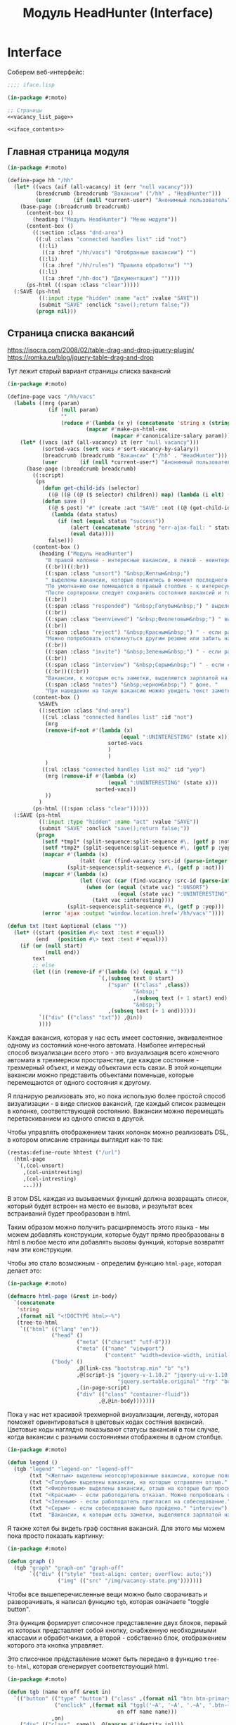 #+STARTUP: showall indent hidestars

#+TITLE: Модуль HeadHunter (Interface)

* Interface

  Соберем веб-интерфейс:

  #+NAME: iface
  #+BEGIN_SRC lisp :tangle src/mod/hh/iface.lisp :noweb tangle :padline no :comments link
    ;;;; iface.lisp

    (in-package #:moto)

    ;; Страницы
    <<vacancy_list_page>>

    <<iface_contents>>
  #+END_SRC

** Главная страница модуля

   #+NAME: iface_contents
   #+BEGIN_SRC lisp
     (in-package #:moto)

     (define-page hh "/hh"
       (let* ((vacs (aif (all-vacancy) it (err "null vacancy")))
              (breadcrumb (breadcrumb "Вакансии" ("/hh" . "HeadHunter")))
              (user       (if (null *current-user*) "Анонимный пользователь" (name (get-user *current-user*)))))
         (base-page (:breadcrumb breadcrumb)
           (content-box ()
             (heading ("Модуль HeadHunter") "Меню модуля"))
           (content-box ()
             ((:section :class "dnd-area")
              ((:ul :class "connected handles list" :id "not")
               ((:li)
                ((:a :href "/hh/vacs") "Отобранные вакансии") "")
               ((:li)
                ((:a :href "/hh/rules") "Правила обработки") "")
               ((:li)
                ((:a :href "/hh-doc") "Документация") ""))))
           (ps-html ((:span :class "clear")))))
       (:SAVE (ps-html
               ((:input :type "hidden" :name "act" :value "SAVE"))
               (submit "SAVE" :onclick "save();return false;"))
              (progn nil)))
   #+END_SRC

** Страница списка вакансий

   https://isocra.com/2008/02/table-drag-and-drop-jquery-plugin/
   https://romka.eu/blog/jquery-table-drag-and-drop

   Тут лежит старый вариант страницы списка вакансий

   #+NAME: old_variant
   #+BEGIN_SRC lisp
     (in-package #:moto)

     (define-page vacs "/hh/vacs"
       (labels ((mrg (param)
                  (if (null param)
                      ""
                      (reduce #'(lambda (x y) (concatenate 'string x (string #\NewLine) y))
                              (mapcar #'make-ps-html-vac
                                      (mapcar #'canonicalize-salary param))))))
         (let* ((vacs (aif (all-vacancy) it (err "null vacancy")))
                (sorted-vacs (sort vacs #'sort-vacancy-by-salary))
                (breadcrumb (breadcrumb "Вакансии" ("/hh" . "HeadHunter")))
                (user       (if (null *current-user*) "Анонимный пользователь" (name (get-user *current-user*)))))
           (base-page (:breadcrumb breadcrumb)
             ((:script)
              (ps
                (defun get-child-ids (selector)
                  ((@ ((@ ((@ ($ selector) children)) map) (lambda (i elt) (array ((@ ((@ $) elt) attr) "id")))) get)))
                (defun save ()
                  ((@ $ post) "#" (create :act "SAVE" :not ((@ (get-child-ids "#not") join)) :yep ((@ (get-child-ids "#yep") join)))
                   (lambda (data status)
                     (if (not (equal status "success"))
                         (alert (concatenate 'string "err-ajax-fail: " status))
                         (eval data))))
                  false)))
             (content-box ()
               (heading ("Модуль HeadHunter")
                 "В правой колонке - интересные вакансии, в левой - неинтересные. "
                 ((:br))((:br))
                 ((:span :class "unsort") "&nbsp;Желтым&nbsp;")
                 " выделены вакансии, которые появились в момент последнего сбора данных. "
                 "По умолчанию они помещаются в правый столбик - к интересующим вакансиям. "
                 "После сортировки следует сохранить состояния вакансий и тогда выделение исчезнет. "
                 ((:br))
                 ((:span :class "responded") "&nbsp;Голубым&nbsp;") " выделены вакансии, на которые отправлен отзыв. "
                 ((:br))
                 ((:span :class "beenviewed") "&nbsp;Фиолетовым&nbsp;") " выделены вакансии, отзыв на которые был просмотрен. "
                 ((:br))
                 ((:span :class "reject") "&nbsp;Красным&nbsp;") " - если работодатель отказал. "
                 "Можно попробовать откликнуться другим резюме или забить на вакансию и перенести ее в 'неинтересные' "
                 ((:br))
                 ((:span :class "invite") "&nbsp;Зеленым&nbsp;") " - если работодатель пригласил на собеседование. "
                 ((:br))
                 ((:span :class "interview") "&nbsp;Серым&nbsp;") " - если собеседование было пройдено. "
                 ((:br))((:br))
                 "Вакансии, к которым есть заметки, выделяются зарплатой на "
                 ((:span :class "notes") "&nbsp;черном&nbsp;") " фоне. "
                 "При наведении на такую вакансию можно увидеть текст заметки."))
             (content-box ()
               %SAVE%
               ((:section :class "dnd-area")
                ((:ul :class "connected handles list" :id "not")
                 (mrg
                 (remove-if-not #'(lambda (x)
                                         (equal ":UNINTERESTING" (state x)))
                                     sorted-vacs
                                     )
                                     )
                 )
                ((:ul :class "connected handles list no2" :id "yep")
                 (mrg (remove-if #'(lambda (x)
                                     (equal ":UNINTERESTING" (state x)))
                                 sorted-vacs))
                 ))
               )
             (ps-html ((:span :class "clear"))))))
       (:SAVE (ps-html
               ((:input :type "hidden" :name "act" :value "SAVE"))
               (submit "SAVE" :onclick "save();return false;"))
              (progn
                (setf *tmp1* (split-sequence:split-sequence #\, (getf p :not)))
                (setf *tmp2* (split-sequence:split-sequence #\, (getf p :yep)))
                (mapcar #'(lambda (x)
                            (takt (car (find-vacancy :src-id (parse-integer x))) :uninteresting))
                        (split-sequence:split-sequence #\, (getf p :not)))
                (mapcar #'(lambda (x)
                            (let ((vac (car (find-vacancy :src-id (parse-integer x)))))
                              (when (or (equal (state vac) ":UNSORT")
                                        (equal (state vac) ":UNINTERESTING"))
                                (takt vac :interesting))))
                        (split-sequence:split-sequence #\, (getf p :yep)))
                (error 'ajax :output "window.location.href='/hh/vacs'"))))

     (defun txt (text &optional (class ""))
       (let* ((start (position #\< text :test #'equal))
              (end   (position #\> text :test #'equal)))
         (if (or (null start)
                 (null end))
             text
             ;; else
             (let ((in (remove-if #'(lambda (x) (equal x ""))
                                  `(,(subseq text 0 start)
                                     ("span" (("class" ,class))
                                             "&nbsp;"
                                             ,(subseq text (+ 1 start) end)
                                             "&nbsp;")
                                     ,(subseq text (+ 1 end))))))
               `(("div" (("class" "txt")) ,@in))
               ))))
   #+END_SRC

   Каждая вакансия, которая у нас есть имеет состояние, эквивалентное одному из
   состояний конечного автомата. Наиболее интересный способ визуализации всего этого -
   это визуализация всего конечного автомата в трехмерном пространстве, где каждое
   состояние - трехмерный объект, и между объектами есть связи. В этой концепции
   вакансии можно представить объектами поменьше, которые перемещаются от одного
   состояния к другому.

   Я планирую реализовать это, но пока использую более простой способ визуализации - в
   виде списков вакансий, где каждый список размещен в колонке, соответствующей
   состоянию. Вакансии можно перемещать перетаскиванием из одного списка в другой.

   Чтобы управлять отображением таких колонок можно реализовать DSL, в котором описание
   страницы выглядит как-то так:

   #+BEGIN_SRC lisp
     (restas:define-route hhtest ("/url")
       (html-page
        `(,(col-unsort)
          ,(col-unintresting)
          ,(col-intresting)
          ...)))
   #+END_SRC

   В этом DSL каждая из вызываемых функций должна возвращать список, который будет
   встроен на место ее вызова, и результат всех встраиваний будет преобразован в html.

   Таким образом можно получить расширяемость этого языка - мы можем добавлять
   конструкции, которые будут прямо преобразованы в html в любое место или добавлять
   вызовы функций, которые возвратят нам эти конструкции.

   Чтобы это стало возможным - определим функцию ~html-page~, которая делает это:

   #+NAME: html_page
   #+BEGIN_SRC lisp
     (in-package #:moto)

     (defmacro html-page (&rest in-body)
       `(concatenate
        'string
        ,(format nil "<!DOCTYPE html>~%")
        (tree-to-html
         `(("html" (("lang" "en"))
                   ("head" ()
                           ("meta" (("charset" "utf-8")))
                           ("meta" (("name" "viewport")
                                    ("content" "width=device-width, initial-scale=1, shrink-to-fit=no"))))
                   ("body" ()
                           ,@(link-css "bootstrap.min" "b" "s")
                           ,@(script-js "jquery-v-1.10.2" "jquery-ui-v-1.10.3" "modernizr"
                                        "jquery.sortable.original" "frp" "bootstrap.min" "b")
                           ,(in-page-script)
                           ("div" (("class" "container-fluid"))
                                  ,@,@in-body)))))))
   #+END_SRC

   Пока у нас нет красивой трехмерной визуализации, легенду, которая поможет
   ориентироваться в цветовых кодах состяния вакансий. Цветовые коды наглядно
   показывают статусы вакансий в том случае, когда вакансии с разными состояниями
   отображены в одном столбце.

   #+NAME: legend
   #+BEGIN_SRC lisp
     (in-package #:moto)

     (defun legend ()
       (tgb "legend" "legend-on" "legend-off"
            (txt "<Желтым> выделены неотсортированные вакансии, которые появились в момент последнего сбора данных." "unsort")
            (txt "<Голубым> выделены вакансии, на которые отправлен отзыв." "responded")
            (txt "<Фиолетовым> выделены вакансии, отзыв на которые был просмотрен." "beenviewed")
            (txt "<Красным> - если работодатель отказал. Можно попробовать откликнуться другим резюме или просто отправить её в 'неинтересные'" "reject")
            (txt "<Зеленым> - если работодатель пригласил на собеседование." "invite")
            (txt "<Серым> - если собеседование было пройдено." "interview")
            (txt  "Вакансии, к которым есть заметки, выделяются зарплатой на <черном> фоне. При наведении на такую вакансию можно увидеть текст заметки." "notes")))
   #+END_SRC

   Я также хотел бы видеть граф состяния вакансий. Для этого мы можем пока просто
   показать картинку:

   #+NAME: graph
   #+BEGIN_SRC lisp
     (in-package #:moto)

     (defun graph ()
       (tgb "graph" "graph-on" "graph-off"
            `(("div" (("style" "text-align: center; overflow: auto;"))
                     ("img" (("src" "/img/vacancy-state.png")))))))
   #+END_SRC

   Чтобы все вышеперечисленные вещи можно было сворачивать и разворачивать, я написал
   функцию ~tgb~, которая означаете "toggle button".

   Эта функция формирует списочное представление двух блоков, первый из которых
   представляет собой кнопку, снабженную необходимыми классами и обработчиками, а
   второй - собственно блок, отображением которого эта кнопка управляет.

   Это списочное представление может быть передано в функцию ~tree-to-html~, которая
   сгенерирует соответствующий html.

   #+NAME: tgb
   #+BEGIN_SRC lisp
     (in-package #:moto)

     (defun tgb (name on off &rest in)
       `(("button" (("type" "button") ("class" ,(format nil "btn btn-primary btn-~A" name))
                    ("onclick" ,(format nil "tggl('~A', '~A', '.~A', '.btn-~A');"
                                        on off name name)))
                   ,on)
         ("div" (("class" ,name)) ,@(mapcan #'identity in))))

     `(,(car (tgb "col-uninteresting" "uninteresting-on" "uninteresting-off")))


     ;; (tgb "col-uninteresting" "uninteresting-on" "uninteresting-off"
     ;;      '(("div" (("class" "somecontent")) "content")))

     ;; =>
     ;; (("button"
     ;;   (("type" "button") ("class" "btn btn-primary btn-col-uninteresting")
     ;;    ("onclick"
     ;;     "tggl('uninteresting-on', 'uninteresting-off', '.col-uninteresting', '.btn-col-uninteresting');"))
     ;;   "uninteresting-on")
     ;;  ("div" (("class" "col-uninteresting"))
     ;;         ("div" (("class" "somecontent")) "content")))


     ;; (tree-to-html
     ;;  (tgb "col-uninteresting" "uninteresting-on" "uninteresting-off"
     ;;       '(("div" (("class" "somecontent")) "content"))))

     ;; =>
     ;; <button type="button"
     ;;         class="btn btn-primary btn-col-uninteresting"
     ;;         onclick="tggl('uninteresting-on', 'uninteresting-off', '.col-uninteresting', '.btn-col-uninteresting');">
     ;;    uninteresting-on
     ;; </button>
     ;; <div class="col-uninteresting">
     ;;    <div class="somecontent">
     ;;       content
     ;;    </div>
     ;; </div>
   #+END_SRC

   Если необходимо получить только кнопку, без управляемого блока - можно просто
   сделать ~car~ от возвращаемого функцией ~tgb~ результата. Это делает макрос
   ~col-btn~:

   #+NAME: col_btn
   #+BEGIN_SRC lisp
     (defmacro col-btn (name)
       `(list (car (tgb ,(format nil "col-~A" name)
                        ,(format nil "~A-on" name)
                        ,(format nil "~A-off" name)))))

     ;; (macroexpand-1 '(col-btn "uninteresting"))

     ;; => (LIST (CAR (TGB "col-uninteresting" "uninteresting-on" "uninteresting-off"))),
   #+END_SRC

   Переключение видимости блоков опирается на javascript-функцию ~tggl~, которая
   определена в файле ~b.js~:

   #+BEGIN_SRC js :tangle js/b.js :noweb tangle :padline no :comments none
     function tggl (on, off, ctrl, me) {
       if ($(ctrl).is(":hidden")) {
         setTimeout(function(){
           $(me).text(off);
           $(me).removeClass("btn-info");
           $(me).addClass("btn-primary");
           $(ctrl).show();
         }, 200);
       }
       if ($(ctrl).is(":visible")) {
         setTimeout(function(){
           $(me).text(on);
           $(me).removeClass("btn-primary");
           $(me).addClass("btn-info");
           $(ctrl).hide();
         }, 200);
       }
       return false;
     }
   #+END_SRC

   Эти файлы умеет подключать функция html-page (описанная ранее). Для этого она
   использует две маленькие фукнции, формирующие список подключаемых файлов:

   #+NAME: inline_file
   #+BEGIN_SRC lisp
     (in-package #:moto)

     (defun link-css (&rest rest)
       (mapcar #'(lambda (x)
                   `("link" (("rel" "stylesheet") ("href" ,(format nil "/css/~A.css" x)))))
               rest))

     (defun script-js (&rest rest)
       (mapcar #'(lambda (x)
                   `("script" (("type" "text/javascript") ("src" ,(format nil "/js/~A.js" x)))))
               rest))
   #+END_SRC

   Кроме того, инлайновые скрипты могут быть определены с использованием parenscript
   вот так:

   #+NAME: in_page_script
   #+BEGIN_SRC lisp
     (in-package #:moto)

     (defun in-page-script ()
       `("script"
         (("type" "text/javascript"))
         ,(ps
           (defun get-child-ids (selector)
             ((@ ((@ ((@ ($ selector) children)) map) (lambda (i elt) (array ((@ ((@ $) elt) attr) "id")))) get)))
           (defun save ()
             ((@ $ post) "#" (create :act "SAVE"
                                     :unsort ((@ (get-child-ids "#unsort") join))
                                     :uninteresting ((@ (get-child-ids "#uninteresting") join))
                                     :interesting ((@ (get-child-ids "#interesting") join)))
              (lambda (data status)
                (if (not (equal status "success"))
                    (alert (concatenate 'string "err-ajax-fail: " status))
                    (eval data))))
             false))))
   #+END_SRC

   Сейчас нам не хватает функций, которые формируют html-представления вакансий. Начнем
   с той, которая возвращает html-tree-представление вакансии:

   #+NAME: vac_elt
   #+BEGIN_SRC lisp
     (in-package #:moto)

     (defun vac-elt (id class title noteclass notes name)
       `(("li"
          (("id" ,(format nil "~A" id)) ("class" ,class) ("title" ,title) ("draggable" "true")
           ("style" "display: list-item;"))
          ("span" (("class" ,noteclass)) ,notes)
          ("a" (("href" ,(format nil "/hh/vac/~A" id))) ,name))))

     ;; (vac-elt 22604660 "unsort" "NULL" "emptynotes" "NILNULL" "DYMMY")

     ;; => (("li"
     ;;      (("id" "22604660") ("class" "unsort") ("title" "NULL")
     ;;       ("draggable" "true") ("style" "display: list-item;"))
     ;;      ("span" (("class" "emptynotes")) "NILNULL")
     ;;      ("a" (("href" "/hh/vac/22604660")) "DYMMY")))
   #+END_SRC

   Теперь мы можем получить список таких представлений вакансий

   #+NAME: vac_elt_list
   #+BEGIN_SRC lisp
     (in-package #:moto)

     (defun vac-elt-list (vacs vac-type)
       (if vacs
           (mapcar #'(lambda (vac)
                       (vac-elt (src-id vac) vac-type "" "emptynotes" (pretty-salary vac) (name vac)))
                   vacs)
           (list (vac-elt 22604660 vac-type "" "emptynotes" "emptynotes" "DYMMY"))))

     ;; (vac-elt-list (last (all-vacancy) 2) "unsort")

     ;; => ((("li"
     ;;       (("id" "18251915") ("class" "unsort") ("title" "") ("draggable" "true")
     ;;        ("style" "display: list-item;"))
     ;;       ("span" (("class" "emptynotes")) "0 NIL")
     ;;       ("a" (("href" "/hh/vac/18251915"))
     ;;            "Начальник отдела информационных технологий")))
     ;;     (("li"
     ;;       (("id" "23567086") ("class" "unsort") ("title" "") ("draggable" "true")
     ;;        ("style" "display: list-item;"))
     ;;       ("span" (("class" "emptynotes")) "150000 ₽")
     ;;       ("a" (("href" "/hh/vac/23567086")) "Project manager"))))
   #+END_SRC

   Чтобы поместить этот список представлений вакансий в конейнер, который их содержит
   определим вспомогательную функцию ~vac-col~, которая помещает в контейнер список
   своих остаточных (&rest) параметров. Класс и имя контейнера задаются в обычных
   параметрах. Мы будем применять эту функцию к списку, возвращаемому функцией
   ~vac-elt-list~.

   #+NAME: vac_col
   #+BEGIN_SRC lisp
     (in-package #:moto)

     (defun vac-col (col-class name id &rest rest)
       `(("div" (("class" ,(format nil "col ~A" col-class)))
                ("div" (("style" "text-align: center")) ,name)
                ("ul"  (("class" "connected handles list no2") ("id" ,id)) ;; error here
                       ,@(mapcar #'car rest)))))

     ;; (vac-col "col-interesting" "interesting" "yep"
     ;;          (vac-elt 22604660 "unsort" "NULL" "emptynotes" "NILNULL" "DYMMY")
     ;;          (vac-elt 22604660 "unsort" "NULL" "emptynotes" "NILNULL" "DYMMY"))

     ;; => (("div" (("class" "col col-interesting"))
     ;;            ("div" (("style" "text-align: center")) "interesting")
     ;;            ("ul" (("class" "connected handles list no2") ("id" "yep"))
     ;;                  ("li"
     ;;                   (("id" "22604660") ("class" "unsort") ("title" "NULL")
     ;;                    ("draggable" "true") ("style" "display: list-item;"))
     ;;                   ("span" (("class" "emptynotes")) "NILNULL")
     ;;                   ("a" (("href" "/hh/vac/22604660")) "DYMMY"))
     ;;                  ("li"
     ;;                   (("id" "22604660") ("class" "unsort") ("title" "NULL")
     ;;                    ("draggable" "true") ("style" "display: list-item;"))
     ;;                   ("span" (("class" "emptynotes")) "NILNULL")
     ;;                   ("a" (("href" "/hh/vac/22604660")) "DYMMY")))))
   #+END_SRC

   Чтобы иметь возможность контейнеризировать этой функцией все наши вакансии, напишем
   функцию ~vac-elt-list-col~, которая будет правильным образом применять ~vac-col~ к
   представлениям вакансий, которые возвращает ~vac-elt-list~.

   #+NAME: vac_elt_list_col
   #+BEGIN_SRC lisp
     (in-package #:moto)

     (defun vac-elt-list-col (vacs vac-type)
       (apply #'vac-col (append (list (format nil "col-~A" vac-type) vac-type vac-type)
                                (vac-elt-list vacs vac-type))))
   #+END_SRC

   Для того чтобы правильно сортировать вакансии вне зависимости от валюты, надо
   определить еще пару функций

   #+NAME: vac_sorts
   #+BEGIN_SRC lisp
     (in-package #:moto)

     (defparameter *USD* 57)
     (defparameter *EUR* 67)

     (defun salary-equivalent (vac)
       (cond ((equal "USD" (currency vac)) (* *USD* (salary-max vac)))
             ((equal "EUR" (currency vac)) (* *EUR* (salary-max vac)))
             ((equal "RUR" (currency vac)) (* 1 (salary-max vac)))
             (t 0)))

     (defun sort-vacancy-by-salary (a b)
       (let ((aa (salary-equivalent a))
             (bb (salary-equivalent b)))
         (> aa bb)))

     (defun pretty-salary (vac)
       (format nil "~A ~A"
               (salary-max vac)
               (cond ((equal "USD" (currency vac)) "$")
                     ((equal "EUR" (currency vac)) "€")
                     ((equal "RUR" (currency vac)) "₽"))))


     (defun canonicalize-salary (vac)
       (when (null (currency vac))
         (setf (currency vac) "NON"))
       (when (null (salary-max vac))
         (setf (salary-max vac) 0))
       (when (null (salary-min vac))
         (setf (salary-min vac) 0))
       (when (null (notes vac))
         (setf (notes vac) ""))
       (when (equal :null (state vac))
         (setf (state vac) ":UNSORT"))
       vac)

     (defun make-ps-html-vac (x)
       (ps-html ((:li :id (src-id x)
                      :class (string-downcase (subseq (state x) 1))
                      :title (notes x))
                 ((:span :class (if (empty (notes x)) "emptynotes" "notes"))
                  (cond ((equal "USD" (currency x)) "$")
                        ((equal "EUR" (currency x)) "€")
                        ((equal "RUR" (currency x)) ""))
                  (salary-max x))
                 ((:a :href (format nil "/hh/vac/~A" (src-id x)))
                  (name x)))))



     (defun txt (text &optional (class ""))
       (let* ((start (position #\< text :test #'equal))
              (end   (position #\> text :test #'equal)))
         (if (or (null start)
                 (null end))
             text
             ;; else
             (let ((in (remove-if #'(lambda (x) (equal x ""))
                                  `(,(subseq text 0 start)
                                     ("span" (("class" ,class))
                                             "&nbsp;"
                                             ,(subseq text (+ 1 start) end)
                                             "&nbsp;")
                                     ,(subseq text (+ 1 end))))))
               `(("div" (("class" "txt")) ,@in))
               ))))
   #+END_SRC

   Со всем этим, наша страница со списком вакансий формируется из DSL-определения:

   #+NAME: hh_test
   #+BEGIN_SRC lisp
     (in-package #:moto)

     (restas:define-route hhtest ("/hh/test")
       (let* ((vacs (aif (all-vacancy) it (err "null vacancy")))
              (sorted-vacs (sort vacs #'sort-vacancy-by-salary))
              (uninteresting-vacs (remove-if-not #'(lambda (vac)
                                                     (equal (state vac) ":UNINTERESTING"))
                                                 sorted-vacs))
              (unsort-vacs (remove-if-not #'(lambda (vac)
                                              (equal (state vac) ":UNSORT"))
                                          sorted-vacs)))
         (html-page
          `(,@(legend)
              ,@(graph)
              ,@(col-btn "uninteresting")
              ,@(col-btn "unsort")
              ,@(col-btn "interesting")
              ("div" (("class" ""))
                     ("button"
                      (("type" "submit") ("class" "button") ("onclick" "save();return false;"))
                      "SAVE"))
              ("div" (("class" "row no-gutters"))
                     ,@(vac-elt-list-col uninteresting-vacs "uninteresting")
                     ,@(vac-elt-list-col unsort-vacs "unsort")
                     ,@(vac-col "col-interesting" "interesting" "interesting"
                                (vac-elt 22604660 "unsort" "NULL" "emptynotes" "NULL" "D")))))))

     (restas:define-route hhtest/post ("/hh/test" :method :post)
       (format nil "document.write('~A')"
               (hunchentoot:post-parameters*)))
   #+END_SRC

   Осталось собрать все это в единый блок

   #+NAME: vacancy_list_page
   #+BEGIN_SRC lisp
     (in-package #:moto)

     <<vac_sorts>>

     <<html_page>>

     <<legend>>

     <<graph>>

     <<tgb>>

     <<col_btn>>

     <<inline_file>>

     <<in_page_script>>

     <<vac_elt>>

     <<vac_elt_list>>

     <<vac_col>>

     <<vac_elt_list_col>>

     <<hh_test>>
   #+END_SRC

** Страница вакансии

   #+NAME: iface_contents
   #+BEGIN_SRC lisp
     (in-package #:moto)

     (define-page vacancy "/hh/vac/:src-id"
       (let ((vac (car (find-vacancy :src-id src-id))))
         (when (null vac)
           (return-from vacancy 404))
         (let* ((breadcrumb (if (null vac)
                                (breadcrumb "Не найдено" ("/" . "Главная") ("/hh" . "HeadHunter") ("/hh/vacs" . "Вакансии"))
                                (breadcrumb (name vac) ("/" . "Главная") ("/hh" . "HeadHunter") ("/hh/vacs" . "Вакансии"))))
                (user       (if (null *current-user*) "Анонимный пользователь" (name (get-user *current-user*))))
                (text (parenscript::process-html-forms-lhtml (read-from-string (descr vac)))))
           (standard-page (:breadcrumb breadcrumb :user user :menu (menu) :overlay (reg-overlay))
             (content-box ()
               (heading ((format nil "~A ~A" (name vac) (ps-html ((:span :style "color:red") (salary-text vac)))))
                 (form ("chvacstateform" "")
                   ((:table :border 0 :style "font-size: small;")
                    ((:tr)
                     ((:td) "id:")
                     ((:td) (id vac))
                     ((:td) "&nbsp;&nbsp;&nbsp;")
                     ((:td) "src-id:")
                     ((:td) ((:a :href (format nil "https://hh.ru/vacancy/~A" (src-id vac))) (src-id vac)))
                     ((:td) "&nbsp;&nbsp;&nbsp;")
                     ((:td) "archive:")
                     ((:td) (archive vac))
                     ((:td) "&nbsp;&nbsp;&nbsp;"))
                    ((:tr)
                     ((:td) "emp-id:")
                     ((:td) (emp-id vac))
                     ((:td) "&nbsp;&nbsp;&nbsp;")
                     ((:td) "emp-name:")
                     ((:td) ((:span :style "color:red") (emp-name vac)))
                     ((:td) "&nbsp;&nbsp;&nbsp;")
                     ((:td) "state:")
                     ((:td) (state vac))
                     ((:td) "&nbsp;&nbsp;&nbsp;"))
                    ((:tr)
                     ((:td) "city:")       ((:td) (city vac))                                    ((:td) "&nbsp;&nbsp;&nbsp;")
                     ((:td) "metro:")      ((:td) (metro vac))                                   ((:td) "&nbsp;&nbsp;&nbsp;")
                     ((:td) "state:")
                     ((:td)
                      (fieldset ""
                        (eval
                         (macroexpand
                          (append `(select ("newstate" "" :default ,(subseq (state vac) 1)))
                                  (list
                                   (mapcar #'(lambda (x)
                                               (cons (symbol-name x) (symbol-name x)))
                                           (possible-trans vac))))))))
                     ((:td) "&nbsp;&nbsp;&nbsp;"))
                    ((:tr)
                     ((:td) "experience:") ((:td) (experience vac))                              ((:td) "&nbsp;&nbsp;&nbsp;")
                     ((:td) "date:")       ((:td) (date vac))                                    ((:td) "&nbsp;&nbsp;&nbsp;")
                     ((:td) "state:")      ((:td) %CHSTATE%)                                     ((:td) "&nbsp;&nbsp;&nbsp;"))
                    ))))
             (content-box ()
               ((:div :class "vacancy-descr") (format nil "~{~A~}" text)))
             (content-box ()
               (form ("tagform" nil :class "form-section-container")
                 ((:div :class "form-section")
                  (fieldset "Тэги"
                    (textarea ("tags" "Тэги") (tags vac))
                    (ps-html ((:span :class "clear")))))))
             (content-box ()
               (form ("vacform" nil :class "form-section-container")
                 ((:div :class "form-section")
                  (fieldset "Заметки"
                    (textarea ("notes" "Заметки") (notes vac))
                    (textarea ("response" "Сопроводительное письмо") (response vac))
                    (ps-html ((:span :class "clear")))))
                 %RESPOND% %SAVE%))
             (ps-html ((:span :class "clear"))))))
       (:chstate (ps-html ((:div :class "form-send-container")
                           (submit "Изменить" :name "act" :value "CHSTATE")))
                 (progn
                   ;; (id (upd-vacancy (car (find-vacancy :src-id src-id))
                   ;;                  (list :notes (getf p :notes) :response (getf p :response))))
                   (takt (car (find-vacancy :src-id src-id))
                         (intern (getf p :newstate) :keyword))
                   (redirect (format nil "/hh/vac/~A" src-id))
                   ))
       (:save (ps-html ((:div :class "form-send-container")
                        (submit "Сохранить вакансию" :name "act" :value "SAVE")))
              (progn
                (id (upd-vacancy (car (find-vacancy :src-id src-id))
                                 (list :notes (getf p :notes) :response (getf p :response))))
                (redirect (format nil "/hh/vac/~A" src-id))))
       (:respond (ps-html
                  ((:div :class "form-send-container")
                   (eval
                    (macroexpand
                     (append '(select ("resume" "Выбрать резюме для отправки отклика:"))
                             (list
                              (mapcar #'(lambda (x) (cons (id x) (title x)))
                                      (sort (all-resume) #'(lambda (a b) (< (id a) (id b)))))))))
                   (submit "Отправить отклик" :name "act" :value "RESPOND")))
                 (progn
                   (id (upd-vacancy (car (find-vacancy :src-id src-id))
                                    (list :notes (getf p :notes) :response (getf p :response))))
                   (dbg (send-respond
                         src-id
                         (res-id (get-resume (parse-integer (getf p :resume))))
                         (getf p :response)))
                   (dbg (takt (car (find-vacancy :src-id src-id)) :responded)))))
   #+END_SRC

** Страница правил

   #+NAME: iface_contents
   #+BEGIN_SRC lisp
     (in-package #:moto)

     (define-page rules "/hh/rules"
       (labels ((mrg (param)
                  (if (null param)
                      ""
                      (reduce #'(lambda (x y)
                                  (concatenate 'string x (string #\NewLine) y))
                              (mapcar #'(lambda (x)
                                          (ps-html ((:li :id (id x)
                                                         :class "" ;; (if (null (state x)) "" (string-downcase (subseq (state x) 1)))
                                                         :title "(notes x)")
                                                    ((:span :class "emptynotes") " &nbsp; ")
                                                    ((:a :href (format nil "/hh/rule/~A" (id x))) (name x)))))
                                      param)))))
         (let* ((breadcrumb (breadcrumb "Правила" ("/hh" . "HeadHunter")))
                (user       (if (null *current-user*) "Анонимный пользователь" (name (get-user *current-user*)))))
           (base-page (:breadcrumb breadcrumb)
             ((:script)
              (ps
                (defun get-child-ids (selector)
                  ((@ ((@ ((@ ($ selector) children)) map) (lambda (i elt) (array ((@ ((@ $) elt) attr) "id")))) get)))
                (defun save ()
                  ((@ $ post) "#" (create :act "SAVE" :not ((@ (get-child-ids "#not") join)) :yep ((@ (get-child-ids "#yep") join)))
                   (lambda (data status)
                     (if (not (equal status "success"))
                         (alert (concatenate 'string "err-ajax-fail: " status))
                         (eval data))))
                  false)))
             (content-box ()
               (heading ("Правила обработки")
                 "В правой колонке - Правила для тизеров, в левой - для вакансий. "))
             (content-box ()
               %SAVE%
               ((:section :class "dnd-area")
                ((:ul :class "connected handles list" :id "not")
                 (mrg (rules-for-teaser)))
                ((:ul :class "connected handles list no2" :id "yep")
                 (mrg (rules-for-vacancy)))))
             (ps-html ((:span :class "clear"))))))
       (:SAVE (ps-html
               ((:input :type "hidden" :name "act" :value "SAVE"))
               (submit "SAVE" :onclick "save();return false;"))
              (progn
                (setf *tmp1* (split-sequence:split-sequence #\, (getf p :not)))
                (setf *tmp2* (split-sequence:split-sequence #\, (getf p :yep)))
                (mapcar #'(lambda (x)
                            (takt (car (find-vacancy :src-id (parse-integer x))) :uninteresting))
                        (split-sequence:split-sequence #\, (getf p :not)))
                (mapcar #'(lambda (x)
                            (let ((vac (car (find-vacancy :src-id (parse-integer x)))))
                              (unless (equal (state vac) ":RESPONDED")
                                (takt vac :interesting))))
                        (split-sequence:split-sequence #\, (getf p :yep)))
                (error 'ajax :output "window.location.href='/hh/rules'"))))
   #+END_SRC

** Страница правила

   #+NAME: iface_contents
   #+BEGIN_SRC lisp
     (in-package #:moto)

     (define-page rule "/hh/rule/:id"
       (let ((item (get-rule (parse-integer id))))
         (if (null item)
             (let ((breadcrumb (breadcrumb "Регистрация нового пользователя" ("/" . "Главная") ("/secondary" . "Второстепенная")))
                   (user       (if (null *current-user*) "Анонимный пользователь" (name (get-user *current-user*)))))
               (standard-page (:breadcrumb breadcrumb :user user :menu (menu) :overlay (reg-overlay))
                 (content-box ()
                   (system-msg ("caution")
                     (let ((tmp ))
                       (ps-html ((:p) (format nil "К сожалению, такого правила нет! Наверное, это правило было удалено"))
                                (submit "Вернуться к списку правил"
                                        :onclick (format nil "window.location.href='/hh/rules'; return false;"))))))
                 (ps-html ((:span :class "clear")))))
             ;; else - rule found
             (let* ((breadcrumb (if (null item)
                                    (breadcrumb "Не найдено" ("/" . "Главная") ("/hh" . "HeadHunter") ("/hh/rules" . "Правила"))
                                    (breadcrumb (name item) ("/" . "Главная") ("/hh" . "HeadHunter") ("/hh/rules" . "Правила"))))
                    (user       (if (null *current-user*) "Анонимный пользователь" (name (get-user *current-user*)))))
               (standard-page (:breadcrumb breadcrumb :user user :menu (menu) :overlay (reg-overlay))
                 (content-box ()
                   (heading ((format nil "~A" (ps-html "Страница редактирования правила"))))
                   (form ("ruleform" nil :class "form-section-container")
                     ((:div :class "form-section")
                      (fieldset (format nil "Правило ~A:" (name item))
                        (input ("name" "Имя"  :value (name item)))
                        (input ("rank" "Ранг" :value (rank item)))
                        (fieldset ""
                          (eval
                           (macroexpand
                            (append `(select ("ruletype" "Тип правила" :default ,(subseq (ruletype item) 1)))
                                    (list
                                     (mapcar #'(lambda (x)
                                                 (cons x x))
                                             '("TEASER" "VACANCY")))))))
                        (textarea ("antecedent" "Условие срабатывания") (antecedent item))
                        (textarea ("consequent" "Действие") (consequent item))
                        (textarea ("notes" "Заметки") (notes item))
                        (ps-html ((:span :class "clear")))))
                     %SAVE%))
                 (ps-html ((:span :class "clear")))))))
       (:save (ps-html ((:div :class "form-send-container")
                        (submit "Сохранить вакансию" :name "act" :value "SAVE")))
              (progn
                (id (upd-rule (get-rule (parse-integer id))
                              (list
                               :user-id *current-user*
                               :name (getf p :name)
                               :rank (getf p :rank)
                               :ruletype (format nil ":~A" (getf p :ruletype))
                               :antecedent (getf p :antecedent)
                               :consequent (getf p :consequent)
                               :notes (getf p :notes))))
                (redirect (format nil "/hh/rule/~A" id)))))
   #+END_SRC

** Страница документации модуля

   #+NAME: iface_contents
   #+BEGIN_SRC lisp
     (in-package #:moto)

     (restas:define-route hh-doc ("/hh-doc")
       (alexandria:read-file-into-string
        (merge-pathnames
         (pathname-parent-directory (pathname *base-path*))
         #P"hh.html")))
   #+END_SRC

** Страница поиска

   #+NAME: iface_contents
   #+BEGIN_SRC lisp
     (in-package #:moto)

     (define-page search-vacancy "/hh/search"
       (let* ((breadcrumb (breadcrumb "Поиск" ("/hh" . "HeadHunter")))
              (user       (if (null *current-user*) "Анонимный пользователь" (name (get-user *current-user*)))))
         (base-page (:breadcrumb breadcrumb)
           (content-box ()
             (heading ("Поиск по вакансиям в состоянии выше :RESPOND") ""))
           (content-box ()
             (let ((q (get-parameter "q")))
               (if (null q)
                   "empty searchstring"
                   (ps-html
                    ((:ul)
                     (format nil "~{~A~}"
                             (mapcar #'(lambda (x)
                                         (ps-html
                                          ((:li :style "padding: 3px")
                                           ((:a :href (format nil "/hh/vac/~A" (src-id (car x))))
                                            (name (car x))
                                            "&nbsp&nbsp:&nbsp&nbsp"
                                            (emp-name (car x))))))
                                     (sort (remove-if #'(lambda (x)
                                                          (equal (cdr x) 0))
                                                      (mapcar #'(lambda (x)
                                                                  (let ((rel 0))
                                                                    (when (contains (string-downcase (name x)) (string-downcase q))
                                                                      (incf rel 3))
                                                                    (when (contains (string-downcase (emp-name x)) (string-downcase q))
                                                                      (incf rel 5))
                                                                    (when (contains (string-downcase (descr x)) (string-downcase q))
                                                                      (incf rel))
                                                                    (cons x rel)))
                                                              (remove-if #'(lambda (x)
                                                                             (or (equal ":UNSORT" (state x)))
                                                                             (or (equal ":UNINTERESTING" (state x))))
                                                                         (all-vacancy))))
                                           #'(lambda (a b)
                                               (> (cdr a) (cdr b)))))))))))
           (ps-html ((:span :class "clear"))))))
   #+END_SRC

** Галлерея (parenscript)

   #+NAME: iface_contents
   #+BEGIN_SRC lisp
     (defparameter *slideshows* (make-hash-table :test 'equalp))

     (defun add-slideshow (slideshow-name image-folder)
       (setf (gethash slideshow-name *slideshows*)
             (mapcar (lambda (pathname)
                       (url-encode (format nil "~a.~a"
                                           (pathname-name pathname)
                                           (pathname-type pathname))))
                     (list-directory image-folder))))

     (add-slideshow "img" "/home/rigidus/repo/moto/img/")
     (add-slideshow "pic" "/home/rigidus/repo/moto/pic/")

     (alexandria:hash-table-plist *slideshows*)

     (defmacro/ps slideshow-image-uri (slideshow-name image-file)
       `(concatenate 'string ,slideshow-name "/" ,image-file))

     (restas:define-route y ("y")
       (ps
         (define-symbol-macro fragment-identifier (@ window location hash))
         (defun show-image-number (image-index)
           (let ((image-name (aref *images* (setf *current-image-index* image-index))))
             (setf (chain document (get-element-by-id "slideshow-img-object") src)
                   (slideshow-image-uri *slideshow-name* image-name)
                   fragment-identifier
                   image-name)))
         (defun previous-image ()
           (when (> *current-image-index* 0)
             (show-image-number (1- *current-image-index*))))
         (defun next-image ()
           (when (< *current-image-index* (1- (getprop *images* 'length)))
             (show-image-number (1+ *current-image-index*))))
         ;; this gives bookmarkability using fragment identifiers
         (setf (getprop window 'onload)
               (lambda ()
                 (when fragment-identifier
                   (let ((image-name (chain fragment-identifier (slice 1))))
                     (dotimes (i (length *images*))
                       (when (string= image-name (aref *images* i))
                         (show-image-number i)))))))))

     (defun slideshow-handler (slideshow-name)
       (let* ((images (gethash slideshow-name *slideshows*))
              (current-image-index (or (position (get-parameter "image") images :test #'equalp)
                                       0))
              (previous-image-index (max 0 (1- current-image-index)))
              (next-image-index (min (1- (length images)) (1+ current-image-index))))
         (with-html-output-to-string (s)
           (:html
            (:head
             (:title "Parenscript slideshow")
             (:script :type "text/javascript"
                      (str (ps* `(progn
                                   (var *slideshow-name* ,slideshow-name)
                                   (var *images* (array ,@images))
                                   (var *current-image-index* ,current-image-index)))))
             (:script :type "text/javascript" :src "/y")
             )
            (:body
             (:div :id "slideshow-container"
                   :style "width:100%;text-align:center"
                   (:img :id "slideshow-img-object"
                         :src (slideshow-image-uri slideshow-name
                                                   (elt images current-image-index)))
                   :br
                   (:a :href (format nil "?image=~a" (elt images previous-image-index))
                       :onclick (ps (previous-image) (return false))
                       "Previous")
                   " "
                   (:a :href (format nil "?image=~a" (elt images next-image-index))
                       :onclick (ps (next-image) (return false))
                       "Next")
                   ))))))

     (restas:define-route x ("/x")
       (slideshow-handler "pic"))

     (restas:define-route z ("/z")
       (slideshow-handler "img"))
   #+END_SRC

** TODO Тестовая страница

   [TODO] - Здесь мы поэкспериментируем с flexbox-дизайном, чтобы сделать все доступным
   с мобильных устройств.

   #+NAME: iface_contents
   #+BEGIN_SRC lisp
     (in-package #:moto)

     (restas:define-route mob ("mob")
       (progn
         "<!DOCTYPE HTML>
     <html lang=\"ru\">
     <head>
     <title>Flexbox, теперь понятно — Пепелсбей.net</title>
     <meta charset=\"utf-8\">
     <meta name=\"viewport\" content=\"width=1274, user-scalable=no\">
     <!-- link rel=\"stylesheet\" href=\"../shower/themes/ribbon/styles/screen.css\" -->
     <style type=\"text/css\">
     /**
      ,* Ribbon theme for Shower HTML presentation engine
      ,* shower-ribbon v1.1.0, https://github.com/shower/ribbon
      ,* Copyright © 2010–2015 Vadim Makeev, https://pepelsbey.net
      ,* Licensed under MIT license: github.com/shower/shower/wiki/MIT-License
      ,*/
     @charset \"UTF-8\";@font-face{font-family:'PT Sans';src:url(../fonts/PTSans.woff) format(\"woff\")}@font-face{font-weight:700;font-family:'PT Sans';src:url(../fonts/PTSans.Bold.woff) format(\"woff\")}@font-face{font-style:italic;font-family:'PT Sans';src:url(../fonts/PTSans.Italic.woff) format(\"woff\")}@font-face{font-style:italic;font-weight:700;font-family:'PT Sans';src:url(../fonts/PTSans.Bold.Italic.woff) format(\"woff\")}@font-face{font-family:'PT Sans Narrow';font-weight:700;src:url(../fonts/PTSans.Narrow.Bold.woff) format(\"woff\")}@font-face{font-family:'PT Mono';src:url(../fonts/PTMono.woff) format(\"woff\")}html,body,div,span,applet,object,iframe,h1,h2,h3,h4,h5,h6,p,blockquote,pre,a,abbr,acronym,address,big,cite,code,del,dfn,em,img,ins,kbd,q,s,samp,small,strike,strong,sub,sup,tt,var,b,u,i,center,dl,dt,dd,ol,ul,li,fieldset,form,label,legend,table,caption,tbody,tfoot,thead,tr,th,td,article,aside,canvas,details,embed,figure,figcaption,footer,header,hgroup,menu,nav,output,ruby,section,summary,time,mark,audio,video{margin:0;padding:0;border:0;font-size:100%;font:inherit;vertical-align:baseline}article,aside,details,figcaption,figure,footer,header,hgroup,menu,nav,section{display:block}body{line-height:1}ol,ul{list-style:none}blockquote,q{quotes:none}blockquote:before,blockquote:after,q:before,q:after{content:'';content:none}table{border-collapse:collapse;border-spacing:0}.shower{counter-reset:slide;font:25px/2 'PT Sans',sans-serif}@media print{.shower{text-rendering:geometricPrecision}}.shower a{color:#4b86c2;background:-webkit-linear-gradient(bottom,currentColor,currentColor .09em,transparent .09em,transparent)repeat-x;background:linear-gradient(to top,currentColor,currentColor .09em,transparent .09em,transparent)repeat-x;text-decoration:none}.caption{display:none;margin:0 0 50px;color:#3c3d40;text-shadow:0 1px 1px #8d8e90}.caption h1{font:700 50px/1 'PT Sans Narrow',sans-serif}.caption a{text-shadow:0 -1px 1px #1f3f60;background:0 0}.caption a:hover{color:#5e93c8}.badge{position:absolute;top:0;right:0;display:none;overflow:hidden;visibility:hidden;width:11em;height:11em;line-height:2.5;font-size:15px}.badge a{position:absolute;bottom:50%;right:-50%;left:-50%;visibility:visible;background:#4b86c2;box-shadow:0 0 1em rgba(0,0,0,.3);color:#fff;text-decoration:none;text-align:center;-webkit-transform-origin:50% 100%;-ms-transform-origin:50% 100%;transform-origin:50% 100%;-webkit-transform:rotate(45deg) translateY(-1em);-ms-transform:rotate(45deg) translateY(-1em);transform:rotate(45deg) translateY(-1em)}.badge a:hover{background:#568ec6}.region{display:none}.slide{position:relative;width:1024px;height:640px;background:#fff;color:#000;-webkit-print-color-adjust:exact;-webkit-text-size-adjust:none;-moz-text-size-adjust:none;-ms-text-size-adjust:none}@media print{.slide{page-break-before:always}}.slide:after{position:absolute;top:0;right:119px;padding:20px 0 0;width:50px;height:80px;background:url(../images/ribbon.svg) no-repeat;color:#fff;counter-increment:slide;content:counter(slide);text-align:center;font-size:20px}.slide>div{position:absolute;top:0;left:0;overflow:hidden;padding:105px 120px 0;width:784px;height:535px}.slide h2{margin:0 0 37px;color:#666;font:700 50px/1 'PT Sans Narrow',sans-serif}.slide p{margin:0 0 50px}.slide p.note{color:#999}.slide b,.slide strong{font-weight:700}.slide i,.slide em{font-style:italic}.slide code,.slide kbd,.slide mark,.slide samp{padding:3px 8px;border-radius:8px;color:#000}.slide kbd,.slide code,.slide samp{background:rgba(0,0,0,.07);color:#000;line-height:1;font-family:'PT Mono',monospace}.slide mark{background:#fafaa2}.slide sub,.slide sup{position:relative;line-height:0;font-size:75%}.slide sub{bottom:-.25em}.slide sup{top:-.5em}.slide blockquote{font-style:italic}.slide blockquote:before{position:absolute;margin:-16px 0 0 -80px;color:#ccc;font:200px/1 'PT Sans',sans-serif;content:'\201C'}.slide blockquote+figcaption{margin:-50px 0 50px;font-style:italic;font-weight:700}.slide ol,.slide ul{margin:0 0 50px;counter-reset:list}.slide ol li,.slide ul li{text-indent:-2em}.slide ol li:before,.slide ul li:before{display:inline-block;width:2em;color:#bbb;text-align:right}.slide ol ol,.slide ol ul,.slide ul ol,.slide ul ul{margin:0 0 0 2em}.slide ul>li:before{content:'\2022\00A0\00A0'}.slide ul>li:lang(ru):before{content:'\2014\00A0\00A0'}.slide ol>li:before{counter-increment:list;content:counter(list)\". \"}.slide pre{margin:0 0 49px;padding:1px 0 0;counter-reset:code;white-space:normal;-moz-tab-size:4;-o-tab-size:4;tab-size:4}.slide pre code{display:block;padding:0;background:0 0;white-space:pre;line-height:2}.slide pre code:before{position:absolute;margin-left:-50px;color:#bbb;counter-increment:code;content:counter(code,decimal-leading-zero)\".\"}.slide pre code:only-child:before{content:''}.slide pre mark.important{background:#c00;color:#fff}.slide pre mark.comment{padding:0;background:0 0;color:#999}.slide table{margin:0 0 50px;width:100%;border-collapse:collapse;border-spacing:0}.slide table th,.slide table td{background:-webkit-linear-gradient(bottom,#bbb,#bbb .055em,transparent .055em,transparent)repeat-x;background:linear-gradient(to top,#bbb,#bbb .055em,transparent .055em,transparent)repeat-x}.slide table th{text-align:left;font-weight:700}.slide table.striped tr:nth-child(even){background:#eee}.slide.cover,.slide.shout{z-index:1}.slide.cover:after,.slide.shout:after{visibility:hidden}.slide.cover{background:#000}.slide.cover img,.slide.cover svg,.slide.cover video,.slide.cover object,.slide.cover canvas,.slide.cover iframe{position:absolute;top:0;left:0;z-index:-1}.slide.cover.w img,.slide.cover.w svg,.slide.cover.w video,.slide.cover.w object,.slide.cover.w canvas,.slide.cover.w iframe{top:50%;width:100%;-webkit-transform:translateY(-50%);-ms-transform:translateY(-50%);transform:translateY(-50%)}.slide.cover.h img,.slide.cover.h svg,.slide.cover.h video,.slide.cover.h object,.slide.cover.h canvas,.slide.cover.h iframe{left:50%;height:100%;-webkit-transform:translateX(-50%);-ms-transform:translateX(-50%);transform:translateX(-50%)}.slide.cover.w.h img,.slide.cover.w.h svg,.slide.cover.w.h video,.slide.cover.w.h object,.slide.cover.w.h canvas,.slide.cover.w.h iframe{top:0;left:0;-webkit-transform:none;-ms-transform:none;transform:none}.slide.shout h2{position:absolute;top:50%;left:0;width:100%;text-align:center;line-height:1;font-size:150px;-webkit-transform:translateY(-50%);-ms-transform:translateY(-50%);transform:translateY(-50%)}.slide.shout h2 a{background:-webkit-linear-gradient(bottom,currentColor,currentColor .11em,transparent .11em,transparent)repeat-x;background:linear-gradient(to top,currentColor,currentColor .11em,transparent .11em,transparent)repeat-x}.slide .place{position:absolute;top:50%;left:50%;-webkit-transform:translate(-50%,-50%);-ms-transform:translate(-50%,-50%);transform:translate(-50%,-50%)}.slide .place.t.l,.slide .place.t.r,.slide .place.b.r,.slide .place.b.l{-webkit-transform:none;-ms-transform:none;transform:none}.slide .place.t,.slide .place.b{-webkit-transform:translate(-50%,0);-ms-transform:translate(-50%,0);transform:translate(-50%,0)}.slide .place.l,.slide .place.r{-webkit-transform:translate(0,-50%);-ms-transform:translate(0,-50%);transform:translate(0,-50%)}.slide .place.t,.slide .place.t.l,.slide .place.t.r{top:0}.slide .place.r{right:0;left:auto}.slide .place.b,.slide .place.b.r,.slide .place.b.l{top:auto;bottom:0}.slide .place.l{left:0}.slide footer{position:absolute;left:0;right:0;bottom:-640px;z-index:1;display:none;padding:20px 120px 4px;background:#fafaa2;box-shadow:0 0 0 2px #f0f0ac inset;-webkit-transition:bottom .3s;transition:bottom .3s}.slide footer p{margin:0 0 16px}.slide footer mark{background:rgba(255,255,255,.7)}.slide:hover footer{bottom:0}@media screen{.shower.list{position:absolute;clip:rect(0,auto,auto,0);padding:80px 0 40px 100px;background:#585a5e url(../images/linen.png)}}@media screen and (-webkit-min-device-pixel-ratio:2),screen and (min-resolution:192dpi){.shower.list{background-image:url(../images/linen@2x.png);background-size:256px}}@media screen{.shower.list .caption,.shower.list .badge{display:block}.shower.list .slide{float:left;margin:0 -412px -220px 0;-webkit-transform-origin:0 0;-ms-transform-origin:0 0;transform-origin:0 0;-webkit-transform:scale(.5);-ms-transform:scale(.5);transform:scale(.5)}}@media screen and (max-width:1324px){.shower.list .slide{margin:0 -688px -400px 0;-webkit-transform:scale(.25);-ms-transform:scale(.25);transform:scale(.25)}}@media screen{.shower.list .slide:before{position:absolute;top:0;left:0;z-index:-1;width:512px;height:320px;box-shadow:0 0 30px rgba(0,0,0,.005),0 20px 50px rgba(42,43,45,.6);border-radius:2px;content:'';-webkit-transform-origin:0 0;-ms-transform-origin:0 0;transform-origin:0 0;-webkit-transform:scale(2);-ms-transform:scale(2);transform:scale(2)}}@media screen and (max-width:1324px){.shower.list .slide:before{width:256px;height:160px;-webkit-transform:scale(4);-ms-transform:scale(4);transform:scale(4)}}@media screen{.shower.list .slide:after{top:auto;right:auto;bottom:-80px;left:120px;padding:0;width:auto;height:auto;background:0 0;color:#3c3d40;text-shadow:0 1px 1px #8d8e90;font-weight:700;-webkit-transform-origin:0 0;-ms-transform-origin:0 0;transform-origin:0 0;-webkit-transform:scale(2);-ms-transform:scale(2);transform:scale(2)}}@media screen and (max-width:1324px){.shower.list .slide:after{bottom:-104px;-webkit-transform:scale(4);-ms-transform:scale(4);transform:scale(4)}}@media screen{.shower.list .slide:hover:before{box-shadow:0 0 0 10px rgba(42,43,45,.3),0 20px 50px rgba(42,43,45,.6)}.shower.list .slide:target:before{box-shadow:0 0 0 1px #376da3,0 0 0 10px #4b86c2,0 20px 50px rgba(42,43,45,.6)}}@media screen and (max-width:1324px){.shower.list .slide:target:before{box-shadow:0 0 0 1px #376da3,0 0 0 10px #4b86c2,0 20px 50px rgba(42,43,45,.6)}}@media screen{.shower.list .slide:target:after{text-shadow:0 1px 1px rgba(42,43,45,.6);color:#4b86c2}.shower.list .slide>div:before{position:absolute;top:0;right:0;bottom:0;left:0;z-index:2;content:''}.shower.list .slide.cover:after,.shower.list .slide.shout:after{visibility:visible}.shower.list .slide footer{display:block}.shower.full{position:absolute;top:50%;left:50%;overflow:hidden;margin:-320px 0 0 -512px;width:1024px;height:640px;background:#000}.shower.full.debug:after{position:absolute;top:0;right:0;bottom:0;left:0;z-index:2;background:url(../images/grid-16x10.svg) no-repeat;content:''}.shower.full .region{position:absolute;clip:rect(0 0 0 0);overflow:hidden;margin:-1px;padding:0;width:1px;height:1px;border:none;display:block}.shower.full .slide{position:absolute;top:0;left:0;margin-left:150%}.shower.full .slide .next{visibility:hidden}.shower.full .slide .next.active{visibility:visible}.shower.full .slide:target{margin:0}.shower.full .slide.shout.grow h2,.shower.full .slide.shout.shrink h2{opacity:0;-webkit-transition:all .4s ease-out;transition:all .4s ease-out}.shower.full .slide.shout.grow:target h2,.shower.full .slide.shout.shrink:target h2{opacity:1;-webkit-transform:scale(1) translateY(-50%);-ms-transform:scale(1) translateY(-50%);transform:scale(1) translateY(-50%)}.shower.full .slide.shout.grow h2{-webkit-transform:scale(.1) translateY(-50%);-ms-transform:scale(.1) translateY(-50%);transform:scale(.1) translateY(-50%)}.shower.full .slide.shout.shrink h2{-webkit-transform:scale(10) translateY(-50%);-ms-transform:scale(10) translateY(-50%);transform:scale(10) translateY(-50%)}.shower.full .progress{position:absolute;left:-20px;bottom:0;z-index:1;width:0;height:0;box-sizing:content-box;border:10px solid #4b86c2;border-right-color:transparent;-webkit-transition:width .2s linear;transition:width .2s linear;clip:rect(10px,1044px,20px,20px)}.shower.full .progress[style*='100%']{padding-left:10px}}@page{margin:0;size:1024px 640px}
     </style>
     <style>
     #Cover h2 {
     position:absolute;
     top:50%;
     right:-25%;
     left:-25%;
     margin:-1em 0 0;
     padding:0.5em 0 0.55em;
     background:rgba(255, 255, 234, 0.8);
     color:#334445;
     text-align:center;
     font-size:100px;
     }
     #Cover .next {
     opacity:0;
     -webkit-transform-origin:50% 50%;
     -webkit-transform:rotate(-20deg) scale(5);
         -webkit-transition:all 0.5s;
     -moz-transform-origin:50% 50%;
     -moz-transform:rotate(-20deg) scale(5);
         -moz-transition:all 0.5s;
     -o-transform-origin:50% 50%;
     -o-transform:rotate(-20deg) scale(5);
         -o-transition:all 0.5s;
     transform-origin:50% 50%;
     transform:rotate(-20deg) scale(5);
         transition:all 0.5s;
     }
     #Cover .next.active {
     opacity:1;
     -webkit-transform:rotate(-20deg) scale(1);
     -moz-transform:rotate(-20deg) scale(1);
     -o-transform:rotate(-20deg) scale(1);
     transform:rotate(-20deg) scale(1);
     }
     #Check img {
     width:115px;
     vertical-align:-4%;
     }
     #Zoidberg {
     background:#FFF url(pictures/zoidberg.png) 50% 100% no-repeat;
     }
     #Zoidberg h2 {
     margin-top:-120px;
     font-size:90px;
     }
     </style>
     <link rel=\"stylesheet\" href=\"index.css\">
     </head>
     <body class=\"shower list\">
     <header class=\"caption\">
     <h1>Flexbox, теперь понятно</h1>
     <p><a href=\"https://pepelsbey.net/\">Вадим Макеев</a>, <a href=\"https://opera.com\">Opera Software</a></p>
     </header>
     <section class=\"slide cover\" id=\"Cover\"><div>
     <h2 class=\"next\">Flexbox, теперь понятно</h2>
     <img src=\"pictures/specs.png\" alt=\"\">
     </div></section>
     <section class=\"slide shout\"><div>
     <h2>Flexbox</h2>
     </div></section>
     <section class=\"slide shout\" id=\"Check\"><div>
     <h2><img src=\"pictures/check.svg\" alt=\"\"> 68,51%</h2>
     </div></section>
     <section class=\"slide shout\"><div>
     <h2 style=\"font-size:90px\">Первая система раскладки, которая не хак</h2>
     </div></section>
     <section class=\"slide shout\"><div>
     <h2>prozrachniy.gif</h2>
     </div></section>
     <section class=\"slide shout\"><div>
     <h2>&lt;br clear=all&gt;</h2>
     </div></section>
     <section class=\"slide shout\"><div>
     <h2 style=\"font-size:130px\"><a href=\"https://www.w3.org/TR/2009/WD-css3-flexbox-20090723/\" target=\"_blank\">F09</a> ‣ <a href=\"https://www.w3.org/TR/2012/WD-css3-flexbox-20120322/\" target=\"_blank\">F11</a> ‣ <a href=\"https://www.w3.org/TR/css3-flexbox/\" target=\"_blank\">F12</a></h2>
     </div></section>
     <section class=\"slide cover\"><div>
     <img src=\"pictures/browsers-olympic.svg\" alt=\"\">
     </div></section>
     <section class=\"slide cover\"><div>
     <h2>Flexbox</h2>
     <img src=\"pictures/browsers.jpg\" alt=\"\">
     </div></section>
     <section class=\"slide cover\"><div>
     <h2>Flexbox 09</h2>
     <img src=\"pictures/browsers-09-desktop.jpg\" alt=\"\">
     </div></section>
     <section class=\"slide cover\"><div>
     <h2>Flexbox 09</h2>
     <img src=\"pictures/browsers-09-mobile.jpg\" alt=\"\">
     </div></section>
     <section class=\"slide cover\"><div>
     <h2>Flexbox 11</h2>
     <img src=\"pictures/browsers-11.jpg\" alt=\"\">
     </div></section>
     <section class=\"slide cover\"><div>
     <h2>Flexbox 12</h2>
     <img src=\"pictures/browsers-12.jpg\" alt=\"\">
     </div></section>
     <section class=\"slide cover\"><div>
     <h2>Flexbox 12</h2>
     <img src=\"pictures/browsers-12-up.jpg\" alt=\"\">
     </div></section>
     <section class=\"slide shout\"><div>
     <h2>Собственно</h2>
     </div></section>
     <section class=\"slide cover\"><div>
     <img src=\"pictures/axis-container.svg\" alt=\"\">
     </div></section>
     <section class=\"slide cover\"><div>
     <img src=\"pictures/axis-row.svg\" alt=\"\">
     </div></section>
     <section class=\"slide shout\"><div>
     <h2>Оси</h2>
     </div></section>
     <section class=\"slide\"><div>
     <h2>Привычный CSS</h2>
     <pre>
     <code>E {</code>
     <code>    <mark>top</mark>:0; <mark class=\"comment\">/* сверху */</mark></code>
     <code>    <mark>bottom</mark>:0; <mark class=\"comment\">/* снизу */</mark></code>
     <code>    <mark>text-align</mark>:center; <mark class=\"comment\">/* горизонтально */</mark></code>
     <code>    <mark>vertical-align</mark>:middle; <mark class=\"comment\">/* вертикально */</mark></code>
     <code>    }</code>
     </pre>
     </div></section>
     <section class=\"slide shout\"><div>
     <h2><span style=\"border-bottom:solid 0.13em\">Главная</span></h2>
     </div></section>
     <section class=\"slide shout\"><div>
     <h2><span style=\"border-bottom:dotted 0.13em\">Поперечная</span></h2>
     </div></section>
     <section class=\"slide cover\"><div>
     <img src=\"pictures/axis-row.svg\" alt=\"\">
     </div></section>
     <section class=\"slide cover\"><div>
     <img src=\"pictures/axis-row-arrow.svg\" alt=\"\">
     </div></section>
     <section class=\"slide cover\"><div>
     <img src=\"pictures/axis-row-bones.svg\" alt=\"\">
     </div></section>
     <section class=\"slide cover\"><div>
     <img src=\"pictures/axis-column.svg\" alt=\"\">
     </div></section>
     <section class=\"slide cover\"><div>
     <img src=\"pictures/axis-column-arrow.svg\" alt=\"\">
     </div></section>
     <section class=\"slide cover\"><div>
     <img src=\"pictures/axis-column-bones.svg\" alt=\"\">
     </div></section>
     <section class=\"slide shout\"><div>
     <h2>Пушкин. Зимний вечер</h2>
     </div></section>
     <section class=\"slide\"><div>
     <h2>Пушкин. Зимний вечер</h2>
     <pre>
     <code>&lt;div class=\"<mark>poem</mark>\"&gt;</code>
     <code>    <mark>&lt;div&gt;</mark>буря мглою&lt;/div&gt;</code>
     <code>    <mark>&lt;div&gt;</mark>небо кроет&lt;/div&gt;</code>
     <code>    <mark>&lt;div&gt;</mark>вихри снежные&lt;/div&gt;</code>
     <code>    <mark>&lt;div&gt;</mark>крутя&lt;/div&gt;</code>
     <code>&lt;/div&gt;</code>
     </pre>
     </div></section>
     <section class=\"slide\"><div>
     <h2>Пушкин. Зимний вечер</h2>
     <pre>
     <code><mark>.poem</mark> {</code>
     <code>    overflow:hidden;</code>
     <code>    height:<mark>640px</mark>;</code>
     <code>    }</code>
     <code>    .poem <mark>div</mark> {</code>
     <code>        float:left;</code>
     <code>        }</code>
     </pre>
     </div></section>
     <section class=\"slide\"><div>
     <h2>Пушкин. Зимний вечер</h2>
     <pre>
     <code>.poem div<mark>:first-child</mark> {</code>
     <code>    background:<span style=\"color:#090\">#090</span>;</code>
     <code>    }</code>
     <code>.poem div<mark>:last-child</mark> {</code>
     <code>    background:<span style=\"color:#C00\">#C00</span>;</code>
     <code>    }</code>
     </pre>
     </div></section>
     <section class=\"slide shout\"><div>
     <div class=\"poem\">
     <div>буря мглою</div>
     <div>небо кроет</div>
     <div>вихри снежные</div>
     <div>крутя</div>
     </div>
     </div></section>
     <section class=\"slide\"><div>
     <h2>Включаем Flexbox</h2>
     <pre>
     <code>.poem {</code>
     <code>    <mark>display:flex;</mark></code>
     <code>    }</code>
     </pre>
     </div></section>
     <section class=\"slide cover\"><div>
     <div class=\"poem flex axis-right\">
     <div>буря мглою</div>
     <div>небо кроет</div>
     <div>вихри снежные</div>
     <div>крутя</div>
     </div>
     </div></section>
     <section class=\"slide\"><div>
     <h2>Меняем направление по оси</h2>
     <pre>
     <code>.poem {</code>
     <code>    display:flex;</code>
     <code>    flex-direction:<mark>row</mark>; <mark class=\"comment\">/* по умолчанию */</mark></code>
     <code>    flex-direction:<mark>row-reverse</mark>;</code>
     <code>    }</code>
     </pre>
     </div></section>
     <section class=\"slide cover\"><div>
     <div class=\"poem flex row-reverse axis-left\">
     <div>буря мглою</div>
     <div>небо кроет</div>
     <div>вихри снежные</div>
     <div>крутя</div>
     </div>
     </div></section>
     <section class=\"slide\"><div>
     <h2>Поворачиваем саму ось</h2>
     <pre>
     <code>.poem {</code>
     <code>    display:flex;</code>
     <code>    flex-direction:<mark>column</mark>;</code>
     <code>    }</code>
     </pre>
     </div></section>
     <section class=\"slide cover\"><div>
     <div class=\"poem flex column axis-down\">
     <div>буря мглою</div>
     <div>небо кроет</div>
     <div>вихри снежные</div>
     <div>крутя</div>
     </div>
     </div></section>
     <section class=\"slide\"><div>
     <h2>Меняем направление по оси</h2>
     <pre>
     <code>.poem {</code>
     <code>    display:flex;</code>
     <code>    flex-direction:<mark>column-reverse</mark>;</code>
     <code>    }</code>
     </pre>
     </div></section>
     <section class=\"slide cover\"><div>
     <div class=\"poem flex column-reverse axis-up\">
     <div>буря мглою</div>
     <div>небо кроет</div>
     <div>вихри снежные</div>
     <div>крутя</div>
     </div>
     </div></section>
     <section class=\"slide cover\"><div>
     <div class=\"poem flex\">
     <div>буря мглою</div>
     <div>небо кроет</div>
     <div>вихри снежные</div>
     <div>крутя</div>
     </div>
     </div></section>
     <section class=\"slide shout\"><div>
     <h2>Што?</h2>
     </div></section>
     <section class=\"slide shout\"><div>
     <h2>Вдоль</h2>
     </div></section>
     <section class=\"slide cover\"><div>
     <img src=\"pictures/axis-row-bones.svg\" alt=\"\">
     </div></section>
     <section class=\"slide cover\"><div>
     <img src=\"pictures/axis-row-bones-reverse.svg\" alt=\"\">
     </div></section>
     <section class=\"slide cover\"><div>
     <div class=\"poem flex\">
     <div>буря мглою</div>
     <div>небо кроет</div>
     <div>вихри снежные</div>
     <div>крутя</div>
     </div>
     </div></section>
     <section class=\"slide\"><div>
     <h2>Вдоль направо</h2>
     <pre>
     <code>.poem {</code>
     <code>    display:flex;</code>
     <code>    justify-content:<mark>flex-start</mark>; <mark class=\"comment\">/* по умолчанию */</mark></code>
     <code>    justify-content:<mark>flex-end</mark>;</code>
     <code>    }</code>
     </pre>
     </div></section>
     <section class=\"slide cover\"><div>
     <div class=\"poem flex justify-end\">
     <div>буря мглою</div>
     <div>небо кроет</div>
     <div>вихри снежные</div>
     <div>крутя</div>
     </div>
     </div></section>
     <section class=\"slide\"><div>
     <h2>Вдоль посередине</h2>
     <pre>
     <code>.poem {</code>
     <code>    display:flex;</code>
     <code>    <mark>justify-content:center;</mark></code>
     <code>    }</code>
     </pre>
     </div></section>
     <section class=\"slide cover\"><div>
     <div class=\"poem flex justify-center\">
     <div>буря мглою</div>
     <div>небо кроет</div>
     <div>вихри снежные</div>
     <div>крутя</div>
     </div>
     </div></section>
     <section class=\"slide\"><div>
     <h2>Вдоль равномерно</h2>
     <pre>
     <code>.poem {</code>
     <code>    display:flex;</code>
     <code>    <mark>justify-content:space-between;</mark></code>
     <code>    }</code>
     </pre>
     </div></section>
     <section class=\"slide cover\"><div>
     <div class=\"poem flex justify-between\">
     <div>буря мглою</div>
     <div>небо кроет</div>
     <div>вихри снежные</div>
     <div>крутя</div>
     </div>
     </div></section>
     <section class=\"slide\"><div>
     <h2>Вдоль красиво</h2>
     <pre>
     <code>.poem {</code>
     <code>    display:flex;</code>
     <code>    <mark>justify-content:space-around;</mark></code>
     <code>    }</code>
     </pre>
     </div></section>
     <section class=\"slide cover\"><div>
     <div class=\"poem flex justify-around\">
     <div>буря мглою</div>
     <div>небо кроет</div>
     <div>вихри снежные</div>
     <div>крутя</div>
     </div>
     </div></section>
     <section class=\"slide shout\"><div>
     <h2>Перестановка</h2>
     </div></section>
     <section class=\"slide cover\"><div>
     <div class=\"poem flex justify-between\">
     <div>буря мглою</div>
     <div>небо кроет</div>
     <div>вихри снежные</div>
     <div>крутя</div>
     </div>
     </div></section>
     <section class=\"slide cover\"><div>
     <div class=\"poem flex justify-between order\">
     <div>буря мглою</div>
     <div>небо кроет</div>
     <div>вихри снежные</div>
     <div>крутя</div>
     </div>
     </div></section>
     <section class=\"slide\"><div>
     <h2>Меняем порядок</h2>
     <pre>
     <code>.poem div:nth-child(<mark class=\"important\">2</mark>) {</code>
     <code>    <mark>order:1;</mark></code>
     <code>    }</code>
     </pre>
     </div></section>
     <section class=\"slide cover\"><div>
     <div class=\"poem flex justify-between order order-2nd-1\">
     <div>буря мглою</div>
     <div>небо кроет</div>
     <div>вихри снежные</div>
     <div>крутя</div>
     </div>
     </div></section>
     <section class=\"slide\"><div>
     <h2>Меняем порядок</h2>
     <pre>
     <code>.poem div {</code>
     <code>    <mark>order:4;</mark></code>
     <code>    }</code>
     </pre>
     </div></section>
     <section class=\"slide cover\"><div>
     <div class=\"poem flex justify-between order order-all-4\">
     <div>буря мглою</div>
     <div>небо кроет</div>
     <div>вихри снежные</div>
     <div>крутя</div>
     </div>
     </div></section>
     <section class=\"slide\"><div>
     <h2>Меняем порядок</h2>
     <pre>
     <code>.poem div:nth-child(<mark class=\"important\">1</mark>) { <mark>order:2</mark> }</code>
     <code>.poem div:nth-child(<mark class=\"important\">2</mark>) { <mark>order:1</mark> }</code>
     <code>.poem div:nth-child(<mark class=\"important\">3</mark>) { <mark>order:4</mark> }</code>
     <code>.poem div:nth-child(<mark class=\"important\">4</mark>) { <mark>order:3</mark> }</code>
     </pre>
     </div></section>
     <section class=\"slide cover\"><div>
     <div class=\"poem flex justify-between order order-arranged\">
     <div>буря мглою</div>
     <div>небо кроет</div>
     <div>вихри снежные</div>
     <div>крутя</div>
     </div>
     </div></section>
     <section class=\"slide cover w\"><div>
     <img src=\"pictures/welcome.jpg\" alt=\"\">
     </div></section>
     <section class=\"slide shout\"><div>
     <h2>Поперёк</h2>
     </div></section>
     <section class=\"slide cover\"><div>
     <img src=\"pictures/axis-row-bones.svg\" alt=\"\">
     </div></section>
     <section class=\"slide\"><div>
     <h2>Даём высоту</h2>
     <pre>
     <code>.poem div {</code>
     <code>    <mark>height:250px;</mark></code>
     <code>    }</code>
     </pre>
     </div></section>
     <section class=\"slide cover\"><div>
     <div class=\"poem flex justify-between align-items-height\">
     <div>буря мглою</div>
     <div>небо кроет</div>
     <div>вихри снежные</div>
     <div>крутя</div>
     </div>
     </div></section>
     <section class=\"slide\"><div>
     <h2>Поперёк внизу</h2>
     <pre>
     <code>.poem {</code>
     <code>    display:flex;</code>
     <code>    align-items:<mark>flex-start</mark>; <mark class=\"comment\">/* по умолчанию */</mark></code>
     <code>    align-items:<mark>flex-end</mark>;</code>
     <code>    }</code>
     </pre>
     </div></section>
     <section class=\"slide cover\"><div>
     <div class=\"poem flex justify-between align-items-height align-items-end\">
     <div>буря мглою</div>
     <div>небо кроет</div>
     <div>вихри снежные</div>
     <div>крутя</div>
     </div>
     </div></section>
     <section class=\"slide\"><div>
     <h2>Поперёк посередине</h2>
     <pre>
     <code>.poem {</code>
     <code>    display:flex;</code>
     <code>    align-items:<mark>center</mark>;</code>
     <code>    }</code>
     </pre>
     </div></section>
     <section class=\"slide cover\"><div>
     <div class=\"poem flex justify-between align-items-height align-items-center\">
     <div>буря мглою</div>
     <div>небо кроет</div>
     <div>вихри снежные</div>
     <div>крутя</div>
     </div>
     </div></section>
     <section class=\"slide\"><div>
     <h2>Поперёк индивидуально</h2>
     <pre>
     <code>.poem <mark>div</mark>:nth-child(<mark class=\"important\">1</mark>) {</code>
     <code>    align-self:<mark>flex-start</mark>;</code>
     <code>    }</code>
     <code>.poem <mark>div</mark>:nth-child(<mark class=\"important\">4</mark>) {</code>
     <code>    align-self:<mark>flex-end</mark>;</code>
     <code>    }</code>
     </pre>
     </div></section>
     <section class=\"slide cover\"><div>
     <div class=\"poem flex justify-between align-items-height align-items-center align-items-start-end\">
     <div>буря мглою</div>
     <div>небо кроет</div>
     <div>вихри снежные</div>
     <div>крутя</div>
     </div>
     </div></section>
     <section class=\"slide cover\"><div>
     <div class=\"poem flex margin\">
     <div>буря мглою</div>
     </div>
     </div></section>
     <section class=\"slide\"><div>
     <h2>Центрирование</h2>
     <pre>
     <code>.poem {</code>
     <code>    <mark>display:flex;</mark></code>
     <code>    }</code>
     <code>.poem div {</code>
     <code>    <mark>margin:auto;</mark></code>
     <code>    }</code>
     </pre>
     </div></section>
     <section class=\"slide shout\"><div>
     <h2>Растягивание</h2>
     </div></section>
     <section class=\"slide cover\"><div>
     <div class=\"poem flex\">
     <div>буря мглою</div>
     <div>небо кроет</div>
     <div>вихри снежные</div>
     <div>крутя</div>
     </div>
     </div></section>
     <section class=\"slide cover\"><div>
     <div class=\"poem flex\">
     <div>×</div>
     <div>×</div>
     <div>×</div>
     <div>×</div>
     </div>
     </div></section>
     <section class=\"slide\"><div>
     <h2>Растягивание</h2>
     <pre>
     <code>.poem div {</code>
     <code>    <mark>flex-grow:1;</mark></code>
     <code>    }</code>
     </pre>
     </div></section>
     <section class=\"slide cover\"><div>
     <div class=\"poem flex grow width-play\">
     <div>×</div>
     <div>×</div>
     <div>×</div>
     <div>×</div>
     </div>
     </div></section>
     <section class=\"slide\"><div>
     <h2>Растягивание</h2>
     <pre>
     <code>.poem div {</code>
     <code>    <mark>flex-grow:1;</mark></code>
     <code>    }</code>
     <code>.poem div:nth-child(<mark class=\"important\">1</mark>) {</code>
     <code>    <mark>flex-grow:4;</mark></code>
     <code>    }</code>
     </pre>
     </div></section>
     <section class=\"slide cover\"><div>
     <div class=\"poem flex grow grow-1st-4 width-play\">
     <div>×</div>
     <div>×</div>
     <div>×</div>
     <div>×</div>
     </div>
     </div></section>
     <section class=\"slide\"><div>
     <h2>Сжатие</h2>
     <pre>
     <code>.poem div {</code>
     <code>    <mark>width:25%;</mark></code>
     <code>    }</code>
     <code>.poem div:nth-child(1) {</code>
     <code>    <mark>flex-shrink:4;</mark></code>
     <code>    }</code>
     </pre>
     </div></section>
     <section class=\"slide cover\"><div>
     <div class=\"poem flex shrink width-play\">
     <div>×</div>
     <div>×</div>
     <div>×</div>
     <div>×</div>
     </div>
     </div></section>
     <section class=\"slide\"><div>
     <h2>Запас</h2>
     <pre>
     <code>.poem div {</code>
     <code>    <mark>flex-grow:1;</mark></code>
     <code>    }</code>
     <code>.poem div:nth-child(<mark class=\"important\">1</mark>) {</code>
     <code>    <mark>flex-basis:250px;</mark></code>
     <code>    }</code>
     </pre>
     </div></section>
     <section class=\"slide cover\"><div>
     <div class=\"poem flex grow basis width-play\">
     <div>×</div>
     <div>×</div>
     <div>×</div>
     <div>×</div>
     </div>
     </div></section>
     <section class=\"slide shout\"><div>
     <h2>Весь Пушкин</h2>
     </div></section>
     <section class=\"slide shout\"><div>
     <h2>Многострочный Flexbox</h2>
     </div></section>
     <section class=\"slide cover\"><div>
     <div class=\"poem\">
     <div>буря мглою</div>
     <div>небо кроет</div>
     <div>вихри снежные</div>
     <div>крутя</div>
     <div>то</div>
     <div>как зверь</div>
     <div>она</div>
     <div>завоет</div>
     <div>то заплачет</div>
     <div>как дитя</div>
     <div>то по кровле</div>
     <div>обветшалой</div>
     <div>вдруг соломой</div>
     <div>зашумит</div>
     <div>то как</div>
     <div>путник запоздалый</div>
     <div>к нам в окошко</div>
     <div>застучит</div>
     </div>
     </div></section>
     <section class=\"slide cover\"><div>
     <div class=\"poem flex\">
     <div>буря мглою</div>
     <div>небо кроет</div>
     <div>вихри снежные</div>
     <div>крутя</div>
     <div>то</div>
     <div>как зверь</div>
     <div>она</div>
     <div>завоет</div>
     <div>то заплачет</div>
     <div>как дитя</div>
     <div>то по кровле</div>
     <div>обветшалой</div>
     <div>вдруг соломой</div>
     <div>зашумит</div>
     <div>то как</div>
     <div>путник запоздалый</div>
     <div>к нам в окошко</div>
     <div>застучит</div>
     </div>
     </div></section>
     <section class=\"slide\"><div>
     <h2>Перенос</h2>
     <pre>
     <code>.poem {</code>
     <code>    display:flex;</code>
     <code>    flex-wrap:<mark>nowrap</mark>; <mark class=\"comment\">/* по умолчанию */</mark></code>
     <code>    flex-wrap:<mark>wrap</mark>;</code>
     <code>    }</code>
     </pre>
     </div></section>
     <section class=\"slide cover\"><div>
     <div class=\"poem flex wrap\">
     <div>буря мглою</div>
     <div>небо кроет</div>
     <div>вихри снежные</div>
     <div>крутя</div>
     <div>то</div>
     <div>как зверь</div>
     <div>она</div>
     <div>завоет</div>
     <div>то заплачет</div>
     <div>как дитя</div>
     <div>то по кровле</div>
     <div>обветшалой</div>
     <div>вдруг соломой</div>
     <div>зашумит</div>
     <div>то как</div>
     <div>путник запоздалый</div>
     <div>к нам в окошко</div>
     <div>застучит</div>
     </div>
     </div></section>
     <section class=\"slide\"><div>
     <h2>Перенос наоборот</h2>
     <pre>
     <code>.poem {</code>
     <code>    display:flex;</code>
     <code>    flex-wrap:<mark>wrap-reverse</mark>;</code>
     <code>    }</code>
     </pre>
     </div></section>
     <section class=\"slide cover\"><div>
     <div class=\"poem flex wrap-reverse\">
     <div>буря мглою</div>
     <div>небо кроет</div>
     <div>вихри снежные</div>
     <div>крутя</div>
     <div>то</div>
     <div>как зверь</div>
     <div>она</div>
     <div>завоет</div>
     <div>то заплачет</div>
     <div>как дитя</div>
     <div>то по кровле</div>
     <div>обветшалой</div>
     <div>вдруг соломой</div>
     <div>зашумит</div>
     <div>то как</div>
     <div>путник запоздалый</div>
     <div>к нам в окошко</div>
     <div>застучит</div>
     </div>
     </div></section>
     <section class=\"slide cover\"><div>
     <div class=\"poem flex wrap grow width-play\">
     <div>буря мглою</div>
     <div>небо кроет</div>
     <div>вихри снежные</div>
     <div>крутя</div>
     <div>то</div>
     <div>как зверь</div>
     <div>она</div>
     <div>завоет</div>
     <div>то заплачет</div>
     <div>как дитя</div>
     <div>то по кровле</div>
     <div>обветшалой</div>
     <div>вдруг соломой</div>
     <div>зашумит</div>
     <div>то как</div>
     <div>путник запоздалый</div>
     <div>к нам в окошко</div>
     <div>застучит</div>
     </div>
     </div></section>
     <section class=\"slide cover\"><div>
     <img src=\"pictures/axis-row-bones.svg\" alt=\"\">
     </div></section>
     <section class=\"slide\"><div>
     <h2>Порядок поперёк</h2>
     <pre>
     <code>.poem {</code>
     <code>    display:flex;</code>
     <code>    align-content:<mark>stretch</mark>; <mark class=\"comment\">/* по умолчанию */</mark></code>
     <code>    align-content:<mark>center</mark>;</code>
     <code>    }</code>
     </pre>
     <p class=\"note\">Только для многострочных блоков!</p>
     </div></section>
     <section class=\"slide cover\"><div>
     <div class=\"poem flex wrap grow align-content-center\">
     <div>буря мглою</div>
     <div>небо кроет</div>
     <div>вихри снежные</div>
     <div>крутя</div>
     <div>то</div>
     <div>как зверь</div>
     <div>она</div>
     <div>завоет</div>
     <div>то заплачет</div>
     <div>как дитя</div>
     <div>то по кровле</div>
     <div>обветшалой</div>
     <div>вдруг соломой</div>
     <div>зашумит</div>
     <div>то как</div>
     <div>путник запоздалый</div>
     <div>к нам в окошко</div>
     <div>застучит</div>
     </div>
     </div></section>
     <section class=\"slide cover\"><div>
     <div class=\"poem flex wrap grow align-content-between\">
     <div>буря мглою</div>
     <div>небо кроет</div>
     <div>вихри снежные</div>
     <div>крутя</div>
     <div>то</div>
     <div>как зверь</div>
     <div>она</div>
     <div>завоет</div>
     <div>то заплачет</div>
     <div>как дитя</div>
     <div>то по кровле</div>
     <div>обветшалой</div>
     <div>вдруг соломой</div>
     <div>зашумит</div>
     <div>то как</div>
     <div>путник запоздалый</div>
     <div>к нам в окошко</div>
     <div>застучит</div>
     </div>
     </div></section>
     <section class=\"slide cover\"><div>
     <div class=\"poem flex wrap grow align-content-start\">
     <div>буря мглою</div>
     <div>небо кроет</div>
     <div>вихри снежные</div>
     <div>крутя</div>
     <div>то</div>
     <div>как зверь</div>
     <div>она</div>
     <div>завоет</div>
     <div>то заплачет</div>
     <div>как дитя</div>
     <div>то по кровле</div>
     <div>обветшалой</div>
     <div>вдруг соломой</div>
     <div>зашумит</div>
     <div>то как</div>
     <div>путник запоздалый</div>
     <div>к нам в окошко</div>
     <div>застучит</div>
     </div>
     </div></section>
     <section class=\"slide cover\"><div>
     <div class=\"poem flex wrap grow align-content-end\">
     <div>буря мглою</div>
     <div>небо кроет</div>
     <div>вихри снежные</div>
     <div>крутя</div>
     <div>то</div>
     <div>как зверь</div>
     <div>она</div>
     <div>завоет</div>
     <div>то заплачет</div>
     <div>как дитя</div>
     <div>то по кровле</div>
     <div>обветшалой</div>
     <div>вдруг соломой</div>
     <div>зашумит</div>
     <div>то как</div>
     <div>путник запоздалый</div>
     <div>к нам в окошко</div>
     <div>застучит</div>
     </div>
     </div></section>
     <section class=\"slide shout\" id=\"Zoidberg\"><div>
     <h2>Многострочный Flexbox в Firefox?</h2>
     </div></section>
     <section class=\"slide shout\"><div>
     <h2 style=\"font-size:120px\">Фолбеки на старый Flexbox</h2>
     </div></section>
     <section class=\"slide\"><div>
     <h2>Включение Flexbox</h2>
     <pre>
     <code>E {</code>
     <code>    display:<mark>-webkit-box</mark>;</code>
     <code>    display:-moz-box;</code>
     <code>    display:<mark>-ms-flexbox</mark>;</code>
     <code>    display:<mark>-webkit-flex</mark>;</code>
     <code>    display:flex;</code>
     <code>    }</code>
     </pre>
     </div></section>
     <section class=\"slide\"><div>
     <h2>Растягивание блоков</h2>
     <pre>
     <code>E {</code>
     <code>    <mark>-webkit-box-flex</mark>:1;</code>
     <code>    -moz-box-flex:1;</code>
     <code>    <mark>-ms-flex</mark>:1;</code>
     <code>    <mark>-webkit-flex</mark>:1;</code>
     <code>    flex:1;</code>
     <code>    }</code>
     </pre>
     </div></section>
     <section class=\"slide\"><div>
     <h2>Прямая колонка</h2>
     <pre>
     <code>E { -webkit-box-orient:<mark>vertical</mark>;</code>
     <code>       -moz-box-orient:vertical;</code>
     <code>        -ms-flex-direction:<mark>column</mark>;</code>
     <code>    -webkit-flex-direction:<mark>column</mark>;</code>
     <code>            flex-direction:column; }</code>
     </pre>
     </div></section>
     <section class=\"slide\"><div>
     <h2>Обратная колонка</h2>
     <pre>
     <code>E { -webkit-box-orient:<mark>vertical</mark>;</code>
     <code>    -webkit-box-direction:<mark>reverse</mark>;</code>
     <code>       -moz-box-orient:vertical;</code>
     <code>       -moz-box-direction:reverse;</code>
     <code>        -ms-flex-direction:<mark>column-reverse</mark>;</code>
     <code>    -webkit-flex-direction:<mark>column-reverse</mark>;</code>
     <code>            flex-direction:column-reverse; }</code>
     </pre>
     </div></section>
     <section class=\"slide\"><div>
     <h2>Обратный ряд</h2>
     <pre>
     <code>E { -webkit-box-orient:<mark>horizontal</mark>;</code>
     <code>    -webkit-box-direction:<mark>reverse</mark>;</code>
     <code>       -moz-box-orient:horizontal;</code>
     <code>       -moz-box-direction:reverse;</code>
     <code>        -ms-flex-direction:<mark>row-reverse</mark>;</code>
     <code>    -webkit-flex-direction:<mark>row-reverse</mark>;</code>
     <code>            flex-direction:row-reverse; }</code>
     </pre>
     </div></section>
     <section class=\"slide\"><div>
     <h2>Вдоль равномерно</h2>
     <pre>
     <code>E {</code>
     <code>    <mark>-webkit-box-pack</mark>:justify;</code>
     <code>    -moz-box-pack:justify;</code>
     <code>    <mark>-ms-flex-pack</mark>:justify;</code>
     <code>    <mark>-webkit-justify-content</mark>:space-between;</code>
     <code>    justify-content:space-between;</code>
     <code>    }</code>
     </pre>
     </div></section>
     <section class=\"slide\"><div>
     <h2>Поперёк посередине</h2>
     <pre>
     <code>E {</code>
     <code>    <mark>-webkit-box-align</mark>:center;</code>
     <code>    -moz-box-align:center;</code>
     <code>    <mark>-ms-flex-align</mark>:center;</code>
     <code>    <mark>-webkit-align-items</mark>:center;</code>
     <code>    }</code>
     </pre>
     </div></section>
     <section class=\"slide\"><div>
     <h2>Перестановка</h2>
     <pre>
     <code>E {</code>
     <code>    <mark>-webkit-box-ordinal-group</mark>:1;</code>
     <code>    -moz-box-ordinal-group:1;</code>
     <code>    <mark>-ms-flex-order</mark>:1;</code>
     <code>    <mark>-webkit-order</mark>:1;</code>
     <code>    order:1;</code>
     <code>    }</code>
     </pre>
     </div></section>
     <section class=\"slide cover w\"><div>
     <img src=\"pictures/gotcha.gif\" alt=\"\">
     </div></section>
     <section class=\"slide\"><div>
     <h2>Читать</h2>
     <ul>
     <li><a href=\"https://caniuse.com/flexbox\">Поддержка Flexbox в браузерах</a></li>
     <li><a href=\"https://wiki.csswg.org/spec/flexbox-2009-2011-spec-property-mapping\">Таблица соответствия F09 и F11</a></li>
     <li><a href=\"https://zomigi.com/blog/flexbox-syntax-for-ie-10/\">Таблица соответствия F09 и F11 для IE10</a></li>
     <li><a href=\"https://bennettfeely.com/flexplorer/\">CSS3 Flexplorer</a></li>
     <li><a href=\"https://developer.mozilla.org/en-US/docs/CSS/Using_CSS_flexible_boxes\">Использование Flexbox от Mozilla</a></li>
     <li><a href=\"https://msdn.microsoft.com/en-us/library/ie/hh673531(v=vs.85).aspx\">Руководство по Flexbox от Microsoft</a></li>
     </ul>
     </div></section>
     <section class=\"slide\" id=\"ThankYou\"><div>
     <h2>Flexbox, теперь понятно</h2>
     <p>Вадим Макеев, Opera Software</p>
     <ul>
     <li><a href=\"https://twitter.com/pepelsbey\">@pepelsbey</a></li>
     <li><a href=\"https://pepelsbey.net\">pepelsbey.net</a></li>
     <li><a href=\"mailto:pepelsbey@gmail.com\">pepelsbey@gmail.com</a></li>
     </ul>
     <img src=\"pictures/flexo.png\" alt=\"\" class=\"place b r\" style=\"margin-right:70px\">
     <p>Презентация: <a href=\"https://pepelsbey.net/pres/flexbox-gotcha/\">pepelsbey.net/pres/flexbox-gotcha</a></p>
     </div></section>
     <section class=\"slide shout\"><div>
     <h2><a href=\"https://sokr.me/fbx\">sokr.me/fbx</a></h2>
     </div></section>
     <p class=\"badge\"><a href=\"https://github.com/shower/shower\">Powered by Shower</a></p>
     <div class=\"progress\"></div>
     <script src=\"../shower/shower.min.js\"></script>
     <!-- Copyright © 2010–2014 Vadim Makeev — pepelsbey.net -->
     <script>(function(b,c,a){(c[a]=c[a]||[]).push(function(){try{c.yaCounter155532=new Ya.Metrika({id:155532})}catch(a){}});var e=b.getElementsByTagName('script')[0],d=b.createElement('script'),a=function(){e.parentNode.insertBefore(d,e)};d.async=!0;d.src='//mc.yandex.ru/metrika/watch.js';'[object Opera]'==c.opera?b.addEventListener('DOMContentLoaded',a):a()})(document,window,'yandex_metrika_callbacks');</script><noscript><img src=\"//mc.yandex.ru/watch/155532\" alt=\"\"></noscript>
     </body>
     </html>"))
   #+END_SRC
